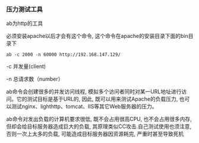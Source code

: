 *** 压力测试工具

    ab为http的工具

    必须安装apache以后才会有这个命令, 这个命令在apache的安装目录下面的bin目录下

    =ab -c 2000 -n 60000 http://192.168.147.129/=

    -c    并发量(client)

    -n    总请求数（number）

    ab命令会创建很多的并发访问线程, 模拟多个访问者同时对某一URL地址进行访问。它的测试目标是基于URL的, 因此, 既可以用来测试Apache的负载压力, 也可以测试nginx、lighthttp、tomcat、IIS等其它Web服务器的压力。

    ab命令对发出负载的计算机要求很低, 既不会占用很高CPU, 也不会占用很多内存, 但却会给目标服务器造成巨大的负载, 其原理类似CC攻击.自己测试使用也须注意, 否则一次上太多的负载, 可能造成目标服务器因资源耗完, 严重时甚至导致死机
